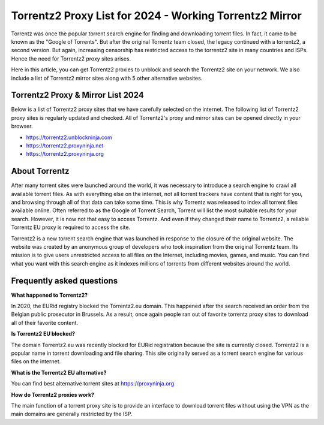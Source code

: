 ##################
Torrentz2 Proxy List for 2024 - Working Torrentz2 Mirror
##################

Torrentz was once the popular torrent search engine for finding and downloading torrent files. In fact, it came to be known as the "Google of Torrents". But after the original Torrentz team closed, the legacy continued with a torrentz2, a second version. But again, increasing censorship has restricted access to the torrentz2 site in many countries and ISPs. Hence the need for Torrentz2 proxy sites arises.

Here in this article, you can get Torrentz2 proxies to unblock and search the Torrentz2 site on your network. We also include a list of Torrentz2 mirror sites along with 5 other alternative websites.

*********
Torrentz2 Proxy & Mirror List 2024
*********

Below is a list of Torrentz2 proxy sites that we have carefully selected on the internet. The following list of Torrentz2 proxy sites is regularly updated and checked. All of Torrentz2's proxy and mirror sites can be opened directly in your browser.

- https://torrentz2.unblockninja.com
- https://torrentz2.proxyninja.net
- https://torrentz2.proxyninja.org

*********
About Torrentz
*********

After many torrent sites were launched around the world, it was necessary to introduce a search engine to crawl all available torrent files. As with everything else on the internet, not all torrent trackers have content that is right for you, and browsing through all of that data can take some time. This is why Torrentz was released to index all torrent files available online. Often referred to as the Google of Torrent Search, Torrent will list the most suitable results for your search. However, it is now not that easy to access Torrentz. And even if they changed their name to Torrentz2, a reliable Torrentz EU proxy is required to access the site.

Torrentz2 is a new torrent search engine that was launched in response to the closure of the original website. The website was created by an anonymous group of developers who took inspiration from the original Torrentz team. Its mission is to give users unrestricted access to all files on the Internet, including movies, games, and music. You can find what you want with this search engine as it indexes millions of torrents from different websites around the world.

*********
Frequently asked questions
*********

**What happened to Torrentz2?**

In 2020, the EURid registry blocked the Torrentz2.eu domain. This happened after the search received an order from the Belgian public prosecutor in Brussels. As a result, once again people ran out of favorite torrentz proxy sites to download all of their favorite content.


**Is Torrentz2 EU blocked?**

The domain Torrentz2.eu was recently blocked for EURid registration because the site is currently closed. Torrentz2 is a popular name in torrent downloading and file sharing. This site originally served as a torrent search engine for various files on the internet.

**What is the Torrentz2 EU alternative?**

You can find best alternative torrent sites at https://proxyninja.org


**How do Torrentz2 proxies work?**

The main function of a torrent proxy site is to provide an interface to download torrent files without using the VPN as the main domains are generally restricted by the ISP.
